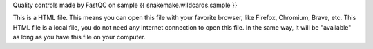 Quality controls made by FastQC on sample {{ snakemake.wildcards.sample }}

This is a HTML file. This means you can open this file with your favorite browser, like Firefox, Chromium, Brave, etc. This HTML file is a local file, you do not need any Internet connection to open this file. In the same way, it will be "available" as long as you have this file on your computer.
